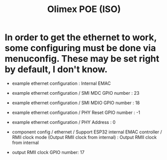 #+title: Olimex POE (ISO)

* In order to get the ethernet to work, some configuring must be done via menuconfig. These may be set right by default, I don't know.

- example ethernet configuration : Internal EMAC
- example ethernet configuration / SMI MDC GPIO number : 23
- example ethernet configuration / SMI MDIO GPIO number : 18
- example ethernet configuration / PHY Reset GPIO number : -1
- example ethernet configuration / PHY Address : 0

- component config / ethernet / Support ESP32 internal EMAC controller / RMII clock mode (Output RMII clock from internal) : Output RMII clock from internal

- output RMII clock GPIO number: 17
